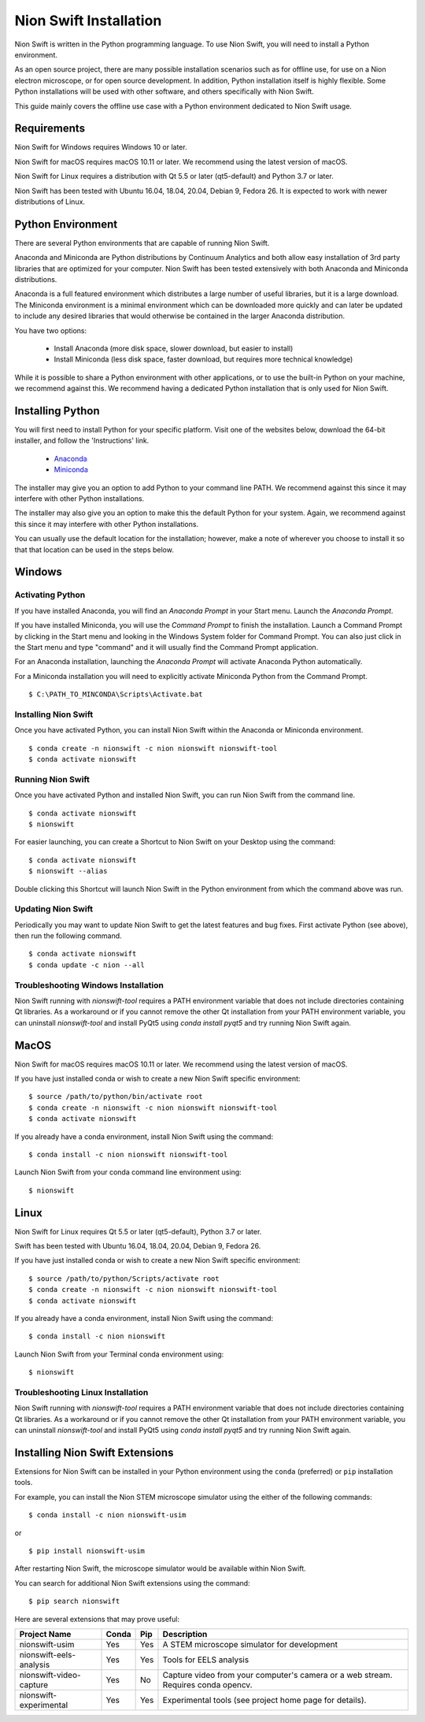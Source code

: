 .. _installation:

Nion Swift Installation
=======================
Nion Swift is written in the Python programming language. To use Nion Swift, you will need to install a Python environment.

As an open source project, there are many possible installation scenarios such as for offline use, for use on a Nion electron microscope, or for open source development. In addition, Python installation itself is highly flexible. Some Python installations will be used with other software, and others specifically with Nion Swift.

This guide mainly covers the offline use case with a Python environment dedicated to Nion Swift usage.

Requirements
------------
Nion Swift for Windows requires Windows 10 or later.

Nion Swift for macOS requires macOS 10.11 or later. We recommend using the latest version of macOS.

Nion Swift for Linux requires a distribution with Qt 5.5 or later (qt5-default) and Python 3.7 or later.

Nion Swift has been tested with Ubuntu 16.04, 18.04, 20.04, Debian 9, Fedora 26. It is expected to work with newer distributions of Linux.

Python Environment
------------------
There are several Python environments that are capable of running Nion Swift.

Anaconda and Miniconda are Python distributions by Continuum Analytics and both allow easy installation of 3rd party libraries that are optimized for your computer. Nion Swift has been tested extensively with both Anaconda and Miniconda distributions.

Anaconda is a full featured environment which distributes a large number of useful libraries, but it is a large download. The Miniconda environment is a minimal environment which can be downloaded more quickly and can later be updated to include any desired libraries that would otherwise be contained in the larger Anaconda distribution.

You have two options:

    * Install Anaconda (more disk space, slower download, but easier to install)
    * Install Miniconda (less disk space, faster download, but requires more technical knowledge)

While it is possible to share a Python environment with other applications, or to use the built-in Python on your machine, we recommend against this. We recommend having a dedicated Python installation that is only used for Nion Swift.

Installing Python
-----------------
You will first need to install Python for your specific platform. Visit one of the websites below, download the 64-bit installer, and follow the 'Instructions' link.

    * `Anaconda <https://docs.anaconda.com/anaconda/install/>`_
    * `Miniconda <https://conda.io/miniconda.html>`_

The installer may give you an option to add Python to your command line PATH. We recommend against this since it may interfere with other Python installations.

The installer may also give you an option to make this the default Python for your system. Again, we recommend against this since it may interfere with other Python installations.

You can usually use the default location for the installation; however, make a note of wherever you choose to install it so that that location can be used in the steps below.

Windows
-------

Activating Python
+++++++++++++++++
If you have installed Anaconda, you will find an *Anaconda Prompt* in your Start menu. Launch the *Anaconda Prompt*.

If you have installed Miniconda, you will use the *Command Prompt* to finish the installation. Launch a Command Prompt by clicking in the Start menu and looking in the Windows System folder for Command Prompt. You can also just click in the Start menu and type "command" and it will usually find the Command Prompt application.

For an Anaconda installation, launching the *Anaconda Prompt* will activate Anaconda Python automatically.

For a Miniconda installation you will need to explicitly activate Miniconda Python from the Command Prompt. ::

    $ C:\PATH_TO_MINCONDA\Scripts\Activate.bat

Installing Nion Swift
+++++++++++++++++++++
Once you have activated Python, you can install Nion Swift within the Anaconda or Miniconda environment. ::

    $ conda create -n nionswift -c nion nionswift nionswift-tool
    $ conda activate nionswift

Running Nion Swift
++++++++++++++++++
Once you have activated Python and installed Nion Swift, you can run Nion Swift from the command line. ::

    $ conda activate nionswift
    $ nionswift

For easier launching, you can create a Shortcut to Nion Swift on your Desktop using the command::

    $ conda activate nionswift
    $ nionswift --alias

Double clicking this Shortcut will launch Nion Swift in the Python environment from which the command above was run.

Updating Nion Swift
+++++++++++++++++++
Periodically you may want to update Nion Swift to get the latest features and bug fixes. First activate Python (see above), then run the following command. ::

    $ conda activate nionswift
    $ conda update -c nion --all

Troubleshooting Windows Installation
++++++++++++++++++++++++++++++++++++
Nion Swift running with `nionswift-tool` requires a PATH environment variable that does not include directories containing Qt libraries. As a workaround or if you cannot remove the other Qt installation from your PATH environment variable, you can uninstall `nionswift-tool` and install PyQt5 using `conda install pyqt5` and try running Nion Swift again.

MacOS
-----
Nion Swift for macOS requires macOS 10.11 or later. We recommend using the latest version of macOS.

If you have just installed conda or wish to create a new Nion Swift specific environment::

    $ source /path/to/python/bin/activate root
    $ conda create -n nionswift -c nion nionswift nionswift-tool
    $ conda activate nionswift

If you already have a conda environment, install Nion Swift using the command::

    $ conda install -c nion nionswift nionswift-tool

Launch Nion Swift from your conda command line environment using::

    $ nionswift

Linux
-----
Nion Swift for Linux requires Qt 5.5 or later (qt5-default), Python 3.7 or later.

Swift has been tested with Ubuntu 16.04, 18.04, 20.04, Debian 9, Fedora 26.

If you have just installed conda or wish to create a new Nion Swift specific environment::

    $ source /path/to/python/Scripts/activate root
    $ conda create -n nionswift -c nion nionswift nionswift-tool
    $ conda activate nionswift

If you already have a conda environment, install Nion Swift using the command::

    $ conda install -c nion nionswift

Launch Nion Swift from your Terminal conda environment using::

    $ nionswift

Troubleshooting Linux Installation
++++++++++++++++++++++++++++++++++
Nion Swift running with `nionswift-tool` requires a PATH environment variable that does not include directories containing Qt libraries. As a workaround or if you cannot remove the other Qt installation from your PATH environment variable, you can uninstall `nionswift-tool` and install PyQt5 using `conda install pyqt5` and try running Nion Swift again.

Installing Nion Swift Extensions
--------------------------------
Extensions for Nion Swift can be installed in your Python environment using the ``conda`` (preferred) or ``pip`` installation tools.

For example, you can install the Nion STEM microscope simulator using the either of the following commands::

    $ conda install -c nion nionswift-usim

or ::

    $ pip install nionswift-usim

After restarting Nion Swift, the microscope simulator would be available within Nion Swift.

You can search for additional Nion Swift extensions using the command::

    $ pip search nionswift

Here are several extensions that may prove useful:

=======================  =====  ===  =================================================================
Project Name             Conda  Pip  Description
=======================  =====  ===  =================================================================
nionswift-usim           Yes    Yes  A STEM microscope simulator for development
nionswift-eels-analysis  Yes    Yes  Tools for EELS analysis
nionswift-video-capture  Yes    No   Capture video from your computer's camera or a web stream.
                                     Requires conda opencv.
nionswift-experimental   Yes    Yes  Experimental tools (see project home page for details).
=======================  =====  ===  =================================================================
